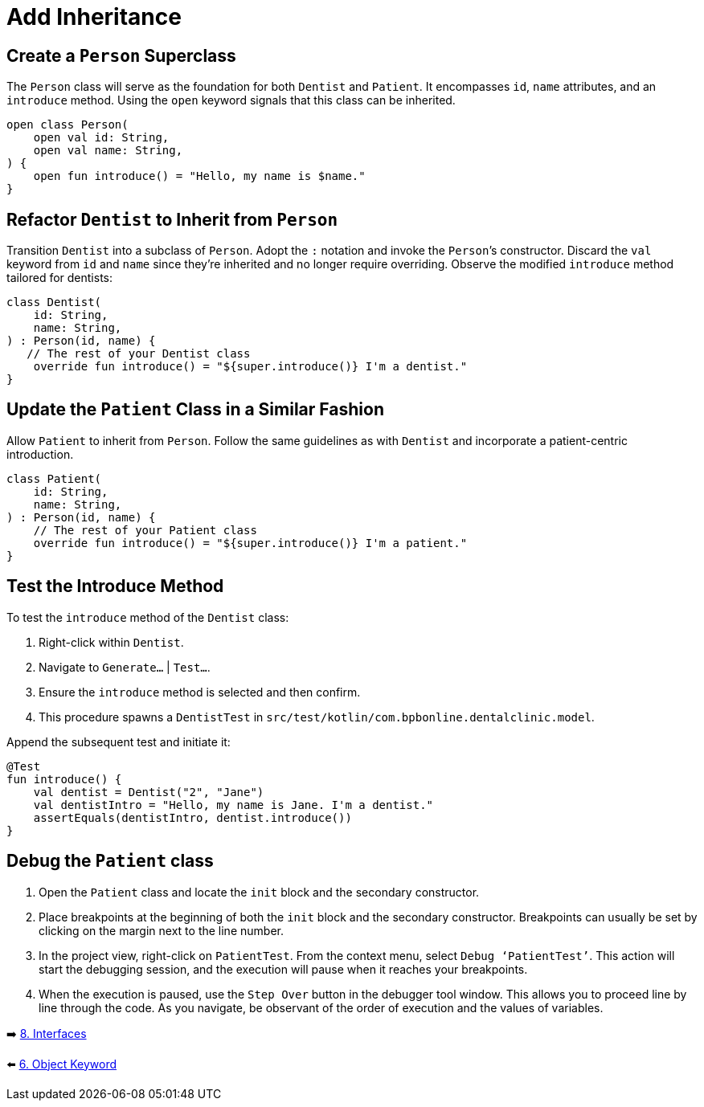 = Add Inheritance
:sectanchors:

== Create a `Person` Superclass

The `Person` class will serve as the foundation for both `Dentist` and `Patient`. It encompasses `id`, `name` attributes, and an `introduce` method. Using the `open` keyword signals that this class can be inherited.

[source,kotlin]
----
open class Person(
    open val id: String,
    open val name: String,
) {
    open fun introduce() = "Hello, my name is $name."
}
----

== Refactor `Dentist` to Inherit from `Person`

Transition `Dentist` into a subclass of `Person`. Adopt the `:` notation and invoke the `Person`’s constructor. Discard the `val` keyword from `id` and `name` since they're inherited and no longer require overriding. Observe the modified `introduce` method tailored for dentists:

[source,kotlin]
----
class Dentist(
    id: String,
    name: String,
) : Person(id, name) {
   // The rest of your Dentist class
    override fun introduce() = "${super.introduce()} I'm a dentist."
}
----

== Update the `Patient` Class in a Similar Fashion

Allow `Patient` to inherit from `Person`. Follow the same guidelines as with `Dentist` and incorporate a patient-centric introduction.

[source,kotlin]
----
class Patient(
    id: String,
    name: String,
) : Person(id, name) {
    // The rest of your Patient class
    override fun introduce() = "${super.introduce()} I'm a patient."
}
----

== Test the Introduce Method

To test the `introduce` method of the `Dentist` class:

. Right-click within `Dentist`.
. Navigate to `Generate…` | `Test…`.
. Ensure the `introduce` method is selected and then confirm.
. This procedure spawns a `DentistTest` in `src/test/kotlin/com.bpbonline.dentalclinic.model`.

Append the subsequent test and initiate it:

[source,kotlin]
----
@Test
fun introduce() {
    val dentist = Dentist("2", "Jane")
    val dentistIntro = "Hello, my name is Jane. I'm a dentist."
    assertEquals(dentistIntro, dentist.introduce())
}
----

== Debug the `Patient` class

. Open the `Patient` class and locate the `init` block and the secondary constructor.
. Place breakpoints at the beginning of both the `init` block and the secondary constructor. Breakpoints can usually be set by clicking on the margin next to the line number.
. In the project view, right-click on `PatientTest`. From the context menu, select `Debug ‘PatientTest’`. This action will start the debugging session, and the execution will pause when it reaches your breakpoints.
. When the execution is paused, use the `Step Over` button in the debugger tool window. This allows you to proceed line by line through the code. As you navigate, be observant of the order of execution and the values of variables.


➡️ link:./8-interfaces.adoc[8. Interfaces]

⬅️ link:./6-object-keyword.adoc[6. Object Keyword]
